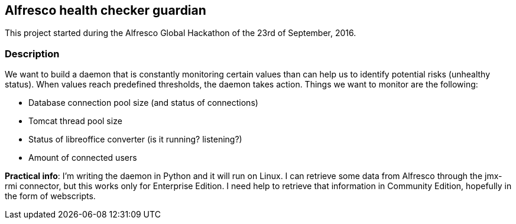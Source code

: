 == Alfresco health checker guardian

This project started during the Alfresco Global Hackathon of the 23rd of
September, 2016.

=== Description

We want to build a daemon that is constantly monitoring certain values than can
help us to identify potential risks (unhealthy status). When values reach
predefined thresholds, the daemon takes action. Things we want to monitor are
the following:

- Database connection pool size (and status of connections)

- Tomcat thread pool size 

- Status of libreoffice converter (is it running? listening?)

- Amount of connected users

*Practical info*: I'm writing the daemon in Python and it will run on Linux. I
can retrieve some data from Alfresco through the jmx-rmi connector, but this
works only for Enterprise Edition. I need help to retrieve that information in
Community Edition, hopefully in the form of webscripts.
